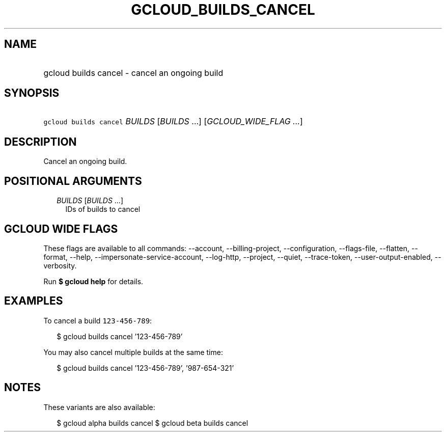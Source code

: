 
.TH "GCLOUD_BUILDS_CANCEL" 1



.SH "NAME"
.HP
gcloud builds cancel \- cancel an ongoing build



.SH "SYNOPSIS"
.HP
\f5gcloud builds cancel\fR \fIBUILDS\fR [\fIBUILDS\fR\ ...] [\fIGCLOUD_WIDE_FLAG\ ...\fR]



.SH "DESCRIPTION"

Cancel an ongoing build.



.SH "POSITIONAL ARGUMENTS"

.RS 2m
.TP 2m
\fIBUILDS\fR [\fIBUILDS\fR ...]
IDs of builds to cancel


.RE
.sp

.SH "GCLOUD WIDE FLAGS"

These flags are available to all commands: \-\-account, \-\-billing\-project,
\-\-configuration, \-\-flags\-file, \-\-flatten, \-\-format, \-\-help,
\-\-impersonate\-service\-account, \-\-log\-http, \-\-project, \-\-quiet,
\-\-trace\-token, \-\-user\-output\-enabled, \-\-verbosity.

Run \fB$ gcloud help\fR for details.



.SH "EXAMPLES"

To cancel a build \f5123\-456\-789\fR:

.RS 2m
$ gcloud builds cancel '123\-456\-789'
.RE

You may also cancel multiple builds at the same time:

.RS 2m
$ gcloud builds cancel '123\-456\-789', '987\-654\-321'
.RE



.SH "NOTES"

These variants are also available:

.RS 2m
$ gcloud alpha builds cancel
$ gcloud beta builds cancel
.RE

